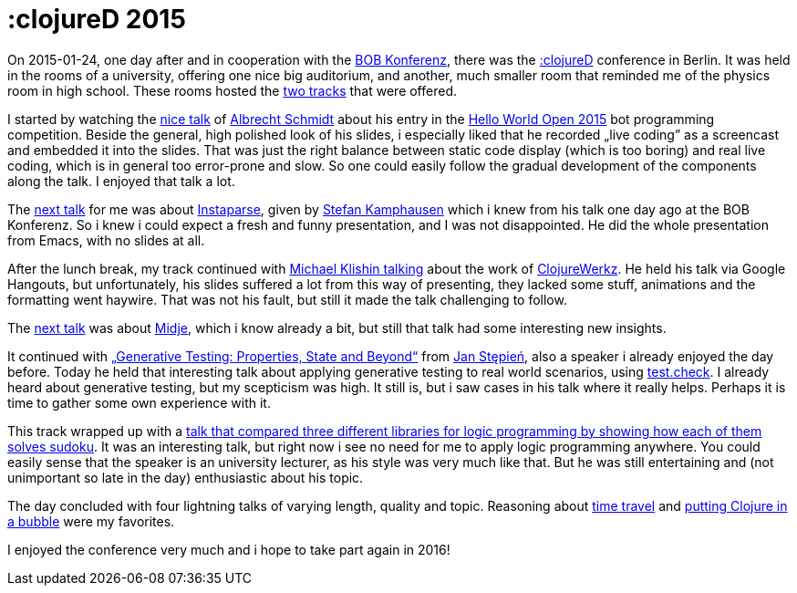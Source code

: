 = :clojureD 2015
:published_at: 2015-02-13
:hp-tags: clojure

On 2015-01-24, one day after and in cooperation with the http://www.bobkonf.de[BOB Konferenz], there was the http://www.clojured.de/[:clojureD] conference in Berlin. It was held in the rooms of a university, offering one nice big auditorium, and another, much smaller room that reminded me of the physics room in high school. These rooms hosted the http://www.clojured.de/archive/2015/[two tracks] that were offered.

I started by watching the http://www.clojured.de/archive/2015/#details-10[nice talk] of https://twitter.com/iamdrowsy[Albrecht Schmidt] about his entry in the https://helloworldopen.com/[Hello World Open 2015] bot programming competition. Beside the general, high polished look of his slides, i especially liked that he recorded „live coding” as a screencast and embedded it into the slides. That was just the right balance between static code display (which is too boring) and real live coding, which is in general too error-prone and slow. So one could easily follow the gradual development of the components along the talk. I enjoyed that talk a lot.

The http://www.clojured.de/archive/2015/#details-8[next talk] for me was about https://github.com/Engelberg/instaparse[Instaparse], given by https://twitter.com/stka23[Stefan Kamphausen] which i knew from his talk one day ago at the BOB Konferenz. So i knew i could expect a fresh and funny presentation, and I was not disappointed. He did the whole presentation from Emacs, with no slides at all. 

After the lunch break, my track continued with http://www.clojured.de/archive/2015/#details-16[Michael Klishin talking] about the work of http://clojurewerkz.org/[ClojureWerkz]. He held his talk via Google Hangouts, but unfortunately, his slides suffered a lot from this way of presenting, they lacked some stuff, animations and the formatting went haywire. That was not his fault, but still it made the talk challenging to follow.

The http://www.clojured.de/archive/2015/#details-9[next talk] was about https://github.com/marick/Midje[Midje], which i know already a bit, but still that talk had some interesting new insights.

It continued with http://www.clojured.de/archive/2015/#details-15[„Generative Testing: Properties, State and Beyond“] from https://twitter.com/janstepien[Jan Stępień], also a speaker i already enjoyed the day before. Today he held that interesting talk about applying generative testing to real world scenarios, using https://github.com/clojure/test.check[test.check]. I already heard about generative testing, but my scepticism was high. It still is, but i saw cases in his talk where it really helps. Perhaps it is time to gather some own experience with it.

This track wrapped up with a http://www.clojured.de/archive/2015/#details-0[talk that compared three different libraries for logic programming by showing how each of them solves sudoku]. It was an interesting talk, but right now i see no need for me to apply logic programming anywhere. You could easily sense that the speaker is an university lecturer, as his style was very much like that. But he was still entertaining and (not unimportant so late in the day) enthusiastic about his topic.
 
The day concluded with four lightning talks of varying length, quality and topic. Reasoning about http://www.clojured.de/archive/2015/#details-18[time travel] and http://www.clojured.de/archive/2015/#details-3[putting Clojure in a bubble] were my favorites.

I enjoyed the conference very much and i hope to take part again in 2016!